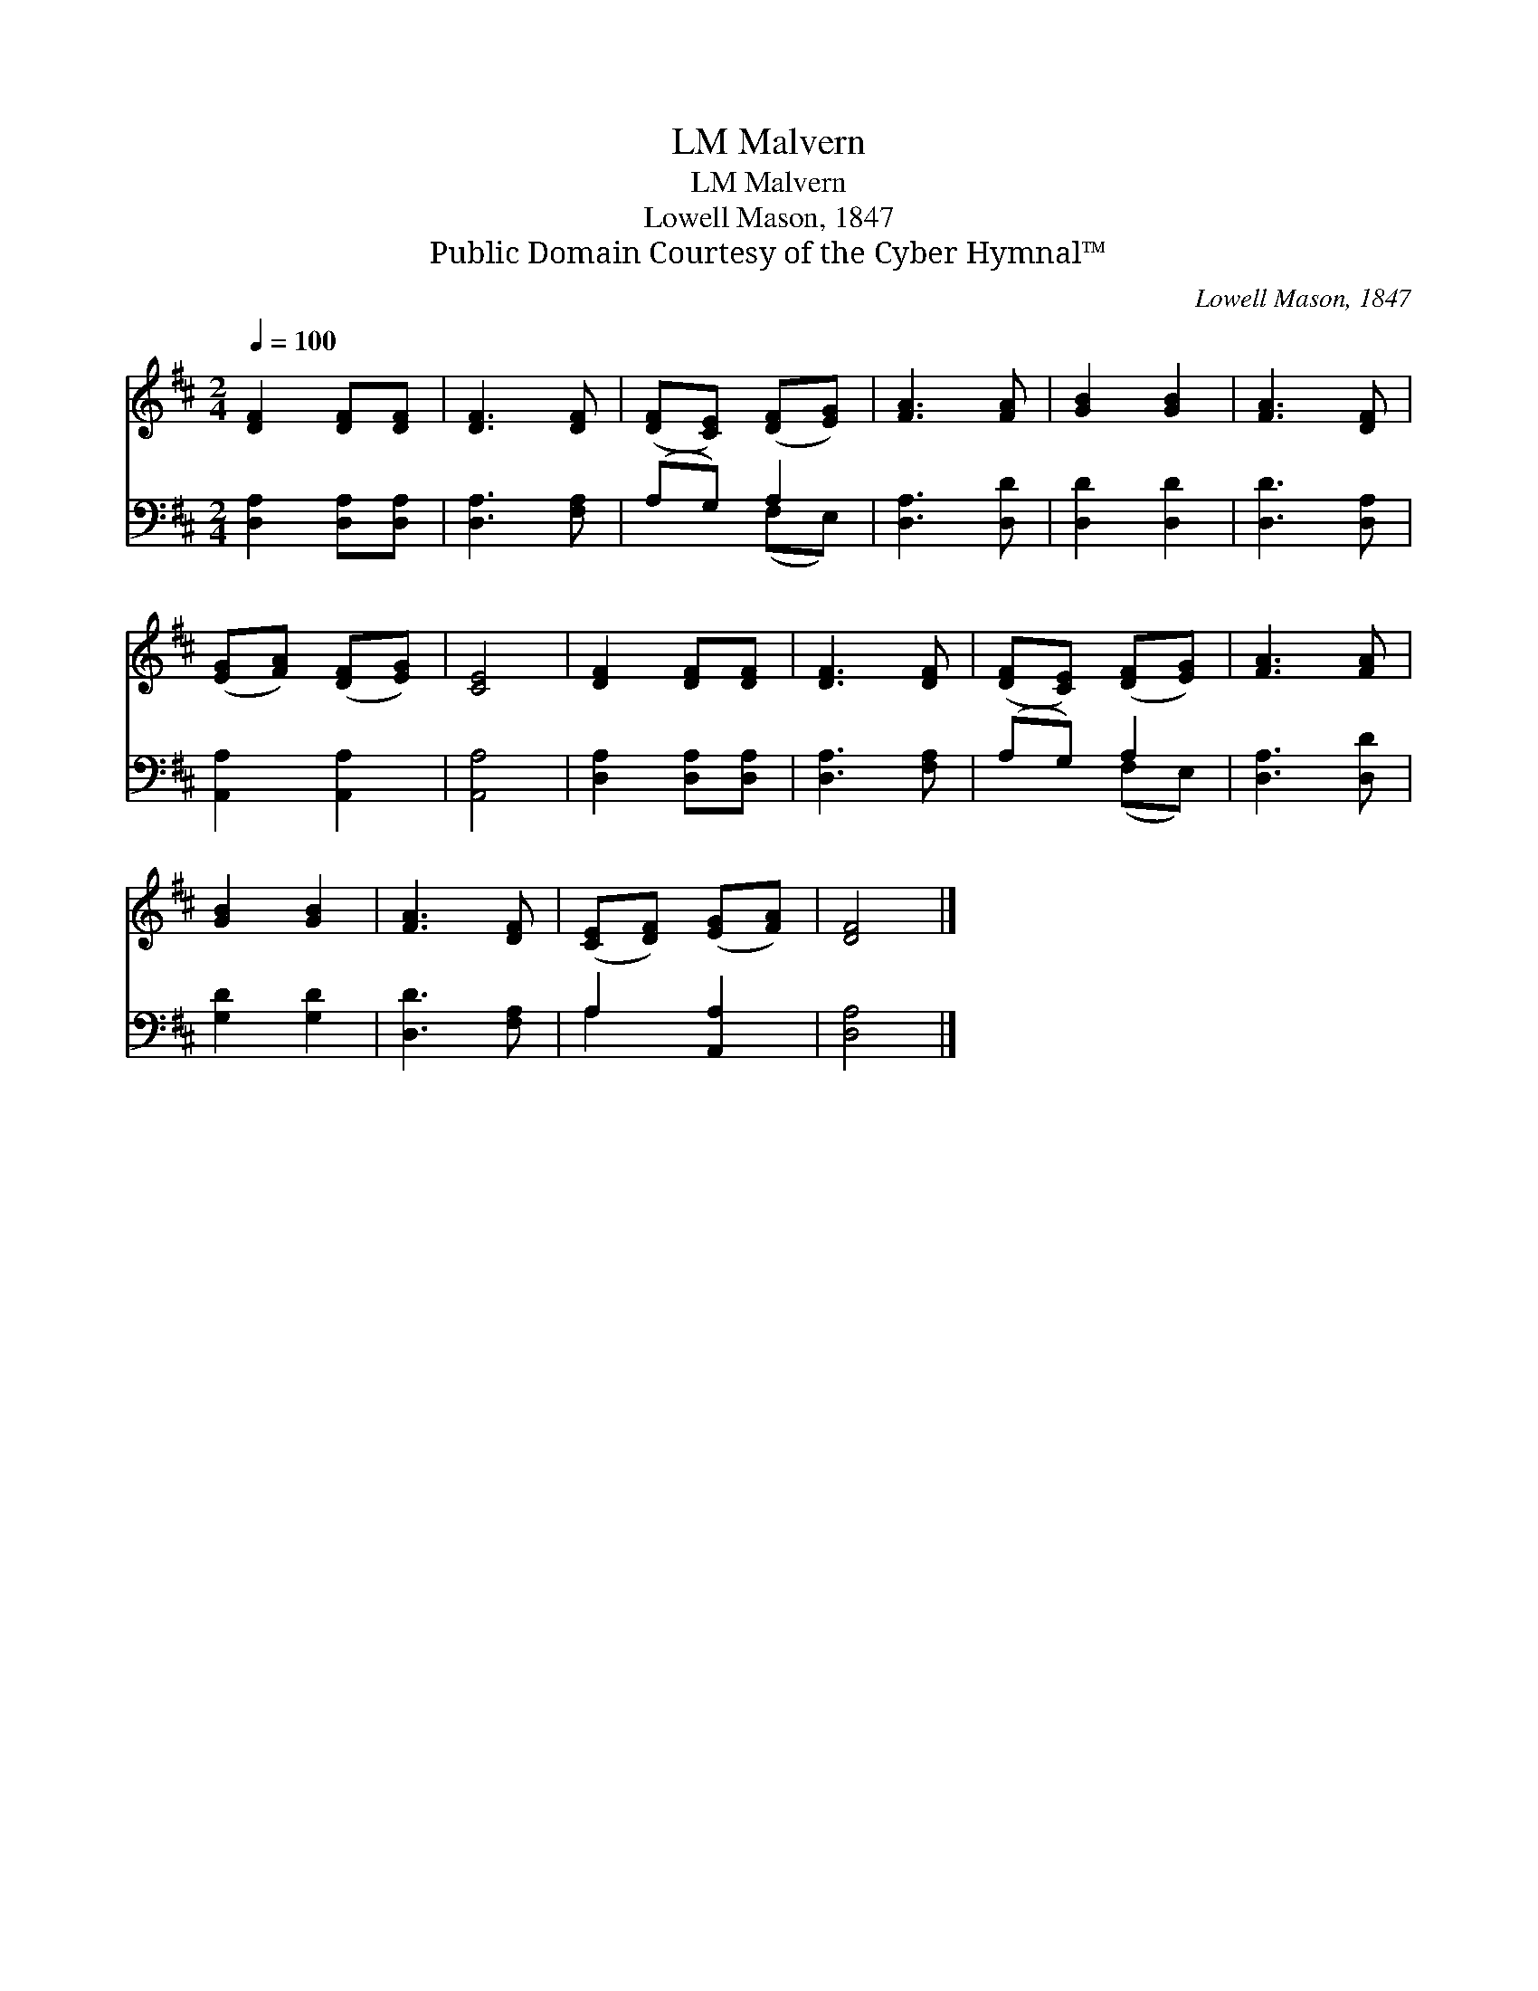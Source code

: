X:1
T:Malvern, LM
T:Malvern, LM
T:Lowell Mason, 1847
T:Public Domain Courtesy of the Cyber Hymnal™
C:Lowell Mason, 1847
Z:Public Domain
Z:Courtesy of the Cyber Hymnal™
%%score 1 ( 2 3 )
L:1/8
Q:1/4=100
M:2/4
K:D
V:1 treble 
V:2 bass 
V:3 bass 
V:1
 [DF]2 [DF][DF] | [DF]3 [DF] | ([DF][CE]) ([DF][EG]) | [FA]3 [FA] | [GB]2 [GB]2 | [FA]3 [DF] | %6
 ([EG][FA]) ([DF][EG]) | [CE]4 | [DF]2 [DF][DF] | [DF]3 [DF] | ([DF][CE]) ([DF][EG]) | [FA]3 [FA] | %12
 [GB]2 [GB]2 | [FA]3 [DF] | ([CE][DF]) ([EG][FA]) | [DF]4 |] %16
V:2
 [D,A,]2 [D,A,][D,A,] | [D,A,]3 [F,A,] | (A,G,) A,2 | [D,A,]3 [D,D] | [D,D]2 [D,D]2 | %5
 [D,D]3 [D,A,] | [A,,A,]2 [A,,A,]2 | [A,,A,]4 | [D,A,]2 [D,A,][D,A,] | [D,A,]3 [F,A,] | %10
 (A,G,) A,2 | [D,A,]3 [D,D] | [G,D]2 [G,D]2 | [D,D]3 [F,A,] | A,2 [A,,A,]2 | [D,A,]4 |] %16
V:3
 x4 | x4 | x2 (F,E,) | x4 | x4 | x4 | x4 | x4 | x4 | x4 | x2 (F,E,) | x4 | x4 | x4 | A,2 x2 | x4 |] %16

